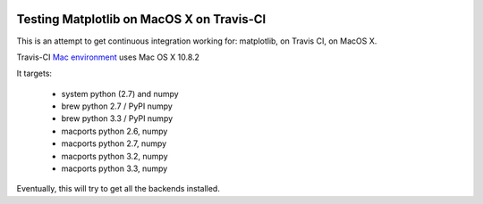 .. image:: https://travis-ci.org/mrterry/mpl_on_travis_mac.png
   :target: https://travis-ci.org/mrterry/mpl_on_travis_mac

Testing Matplotlib on MacOS X on Travis-CI
==========================================

This is an attempt to get continuous integration working for:
matplotlib,
on Travis CI,
on MacOS X.

Travis-CI 
`Mac environment <http://about.travis-ci.org/docs/user/osx-ci-environment/>`_
uses Mac OS X 10.8.2

It targets:

    - system python (2.7) and numpy
    - brew python 2.7 / PyPI numpy
    - brew python 3.3 / PyPI numpy
    - macports python 2.6, numpy
    - macports python 2.7, numpy
    - macports python 3.2, numpy
    - macports python 3.3, numpy

Eventually, this will try to get all the backends installed.
